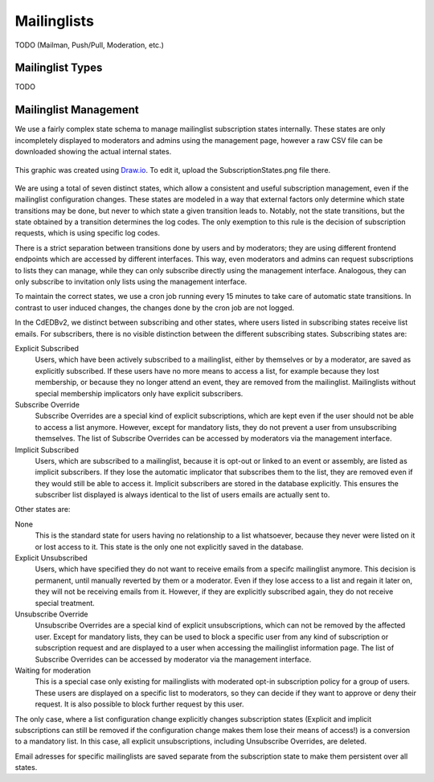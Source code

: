 Mailinglists
============

TODO (Mailman, Push/Pull, Moderation, etc.)

Mailinglist Types
-----------------

TODO

Mailinglist Management
----------------------

We use a fairly complex state schema to manage mailinglist subscription states
internally. These states are only incompletely displayed to moderators and
admins using the management page, however a raw CSV file can be downloaded
showing the actual internal states.

.. figure:: SubscriptionStates.png
    :width: 60 %
    :alt: Subscription state schema
    :align: center
    :figclass: align-center

    This graphic was created using `Draw.io <https://draw.io>`_.
    To edit it, upload the SubscriptionStates.png file there.

We are using a total of seven distinct states, which allow a consistent and
useful subscription management, even if the mailinglist configuration changes.
These states are modeled in a way that external factors only determine which
state transitions may be done, but never to which state a given transition leads
to. Notably, not the state transitions, but the state obtained by a transition
determines the log codes. The only exemption to this rule is the decision of
subscription requests, which is using specific log codes.

There is a strict separation between transitions done by users and by moderators;
they are using different frontend endpoints which are accessed by different
interfaces. This way, even moderators and admins can request subscriptions to
lists they can manage, while they can only subscribe directly using the
management interface. Analogous, they can only subscribe to invitation only
lists using the management interface.

To maintain the correct states, we use a cron job running every 15 minutes to
take care of automatic state transitions. In contrast to user induced changes,
the changes done by the cron job are not logged.

In the CdEDBv2, we distinct between subscribing and other states, where users
listed in subscribing states receive list emails. For subscribers, there is no
visible distinction between the different subscribing states. Subscribing states
are:

Explicit Subscribed
    Users, which have been actively subscribed to a mailinglist, either by
    themselves or by a moderator, are saved as explicitly subscribed.
    If these users have no more means to access a list, for example because they
    lost membership, or because they no longer attend an event, they are removed
    from the mailinglist.
    Mailinglists without special membership implicators only have explicit
    subscribers.

Subscribe Override
    Subscribe Overrides are a special kind of explicit subscriptions, which are
    kept even if the user should not be able to access a list anymore. However,
    except for mandatory lists, they do not prevent a user from unsubscribing
    themselves.
    The list of Subscribe Overrides can be accessed by moderators via the
    management interface.

Implicit Subscribed
    Users, which are subscribed to a mailinglist, because it is opt-out or
    linked to an event or assembly, are listed as implicit subscribers. If they
    lose the automatic implicator that subscribes them to the list, they are
    removed even if they would still be able to access it.
    Implicit subscribers are stored in the database explicitly. This ensures the
    subscriber list displayed is always identical to the list of users emails
    are actually sent to.

Other states are:

None
    This is the standard state for users having no relationship to a list
    whatsoever, because they never were listed on it or lost access to it.
    This state is the only one not explicitly saved in the database.

Explicit Unsubscribed
    Users, which have specified they do not want to receive emails from a
    specifc mailinglist anymore. This decision is permanent, until manually
    reverted by them or a moderator. Even if they lose access to a list and
    regain it later on, they will not be receiving emails from it.
    However, if they are explicitly subscribed again, they do not receive
    special treatment.

Unsubscribe Override
    Unsubscribe Overrides are a special kind of explicit unsubscriptions, which
    can not be removed by the affected user. Except for mandatory lists, they
    can be used to block a specific user from any kind of subscription or
    subscription request and are displayed to a user when accessing the
    mailinglist information page.
    The list of Subscribe Overrides can be accessed by moderator via the
    management interface.

Waiting for moderation
    This is a special case only existing for mailinglists with moderated opt-in
    subscription policy for a group of users. These users are displayed on a
    specific list to moderators, so they can decide if they want to approve or
    deny their request. It is also possible to block further request by this
    user.

The only case, where a list configuration change explicitly changes subscription
states (Explicit and implicit subscriptions can still be removed if the
configuration change makes them lose their means of access!) is a conversion to
a mandatory list. In this case, all explicit unsubscriptions, including
Unsubscribe Overrides, are deleted.

Email adresses for specific mailinglists are saved separate from the
subscription state to make them persistent over all states.
